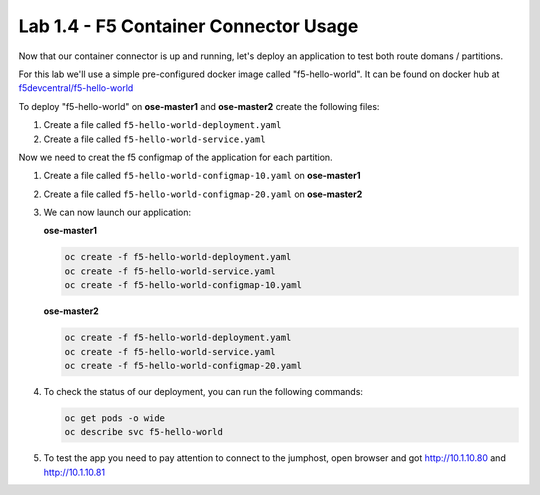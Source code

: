 Lab 1.4 - F5 Container Connector Usage
======================================

Now that our container connector is up and running, let's deploy an application
to test both route domans / partitions.

For this lab we'll use a simple pre-configured docker image called
"f5-hello-world". It can be found on docker hub at
`f5devcentral/f5-hello-world <https://hub.docker.com/r/f5devcentral/f5-hello-world/>`_

To deploy "f5-hello-world" on **ose-master1** and **ose-master2** create the
following files:

#. Create a file called ``f5-hello-world-deployment.yaml``

   .. literalinclude:: ../openshift/advanced/appendix1/f5-hello-world-deployment.yaml
      :language: yaml
      :linenos:
      :emphasize-lines: 2,6,14

#. Create a file called ``f5-hello-world-service.yaml``

   .. literalinclude:: ../openshift/advanced/appendix1/f5-hello-world-service.yaml
      :language: yaml
      :linenos:
      :emphasize-lines: 2,12

Now we need to creat the f5 configmap of the application for each partition.

#. Create a file called ``f5-hello-world-configmap-10.yaml`` on **ose-master1**

   .. literalinclude:: ../openshift/advanced/appendix1/f5-hello-world-configmap-10.yaml
      :language: yaml
      :linenos:
      :emphasize-lines: 2,5,7,9,16,18

#. Create a file called ``f5-hello-world-configmap-20.yaml`` on **ose-master2**

   .. literalinclude:: ../openshift/advanced/appendix1/f5-hello-world-configmap-20.yaml
      :language: yaml
      :linenos:
      :emphasize-lines: 2,5,7,9,16,18

#. We can now launch our application:

   **ose-master1**

   .. code-block:: bash

      oc create -f f5-hello-world-deployment.yaml
      oc create -f f5-hello-world-service.yaml
      oc create -f f5-hello-world-configmap-10.yaml

   **ose-master2**
   
   .. code-block:: bash

      oc create -f f5-hello-world-deployment.yaml
      oc create -f f5-hello-world-service.yaml
      oc create -f f5-hello-world-configmap-20.yaml

#. To check the status of our deployment, you can run the following commands:

   .. code-block:: bash

      oc get pods -o wide
      oc describe svc f5-hello-world

#. To test the app you need to pay attention to connect to the jumphost, open
   browser and got http://10.1.10.80 and http://10.1.10.81
